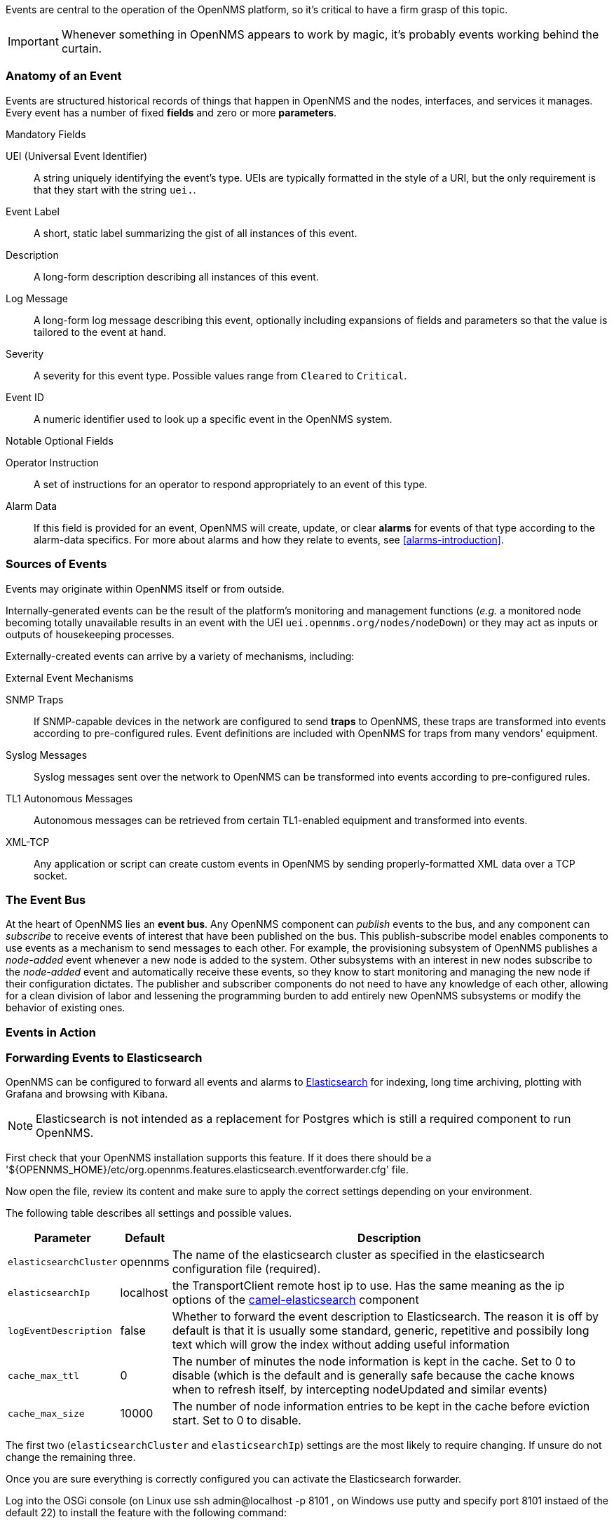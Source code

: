 
// Allow GitHub image rendering
:imagesdir: ../images

Events are central to the operation of the OpenNMS platform, so it's critical to have a firm grasp of this topic.

IMPORTANT: Whenever something in OpenNMS appears to work by magic, it's probably events working behind the curtain.

[[section-events-anatomy-of-an-event]]
=== Anatomy of an Event

Events are structured historical records of things that happen in OpenNMS and the nodes, interfaces, and services it manages.
Every event has a number of fixed *fields* and zero or more *parameters*.

.Mandatory Fields
UEI (Universal Event Identifier)::
    A string uniquely identifying the event's type.
    UEIs are typically formatted in the style of a URI, but the only requirement is that they start with the string `uei.`.
Event Label::
    A short, static label summarizing the gist of all instances of this event.
Description::
    A long-form description describing all instances of this event.
Log Message::
    A long-form log message describing this event, optionally including expansions of fields and parameters so that the value is tailored to the event at hand.
Severity::
    A severity for this event type.
    Possible values range from `Cleared` to `Critical`.
Event ID::
    A numeric identifier used to look up a specific event in the OpenNMS system.

.Notable Optional Fields
Operator Instruction::
    A set of instructions for an operator to respond appropriately to an event of this type.
Alarm Data::
    If this field is provided for an event, OpenNMS will create, update, or clear *alarms* for events of that type according to the alarm-data specifics.
    For more about alarms and how they relate to events, see <<alarms-introduction>>.

[[section-events-sources-of-events]]
=== Sources of Events

Events may originate within OpenNMS itself or from outside.

Internally-generated events can be the result of the platform's monitoring and management functions (_e.g._ a monitored node becoming totally unavailable results in an event with the UEI `uei.opennms.org/nodes/nodeDown`) or they may act as inputs or outputs of housekeeping processes.

Externally-created events can arrive by a variety of mechanisms, including:

.External Event Mechanisms
SNMP Traps::
    If SNMP-capable devices in the network are configured to send *traps* to OpenNMS, these traps are transformed into events according to pre-configured rules.
    Event definitions are included with OpenNMS for traps from many vendors' equipment.
Syslog Messages::
    Syslog messages sent over the network to OpenNMS can be transformed into events according to pre-configured rules.
TL1 Autonomous Messages::
    Autonomous messages can be retrieved from certain TL1-enabled equipment and transformed into events.
XML-TCP::
    Any application or script can create custom events in OpenNMS by sending properly-formatted XML data over a TCP socket.

[[section-events-event-bus]]
=== The Event Bus

At the heart of OpenNMS lies an *event bus*.
Any OpenNMS component can _publish_ events to the bus, and any component can _subscribe_ to receive events of interest that have been published on the bus.
This publish-subscribe model enables components to use events as a mechanism to send messages to each other.
For example, the provisioning subsystem of OpenNMS publishes a _node-added_ event whenever a new node is added to the system.
Other subsystems with an interest in new nodes subscribe to the _node-added_ event and automatically receive these events, so they know to start monitoring and managing the new node if their configuration dictates.
The publisher and subscriber components do not need to have any knowledge of each other, allowing for a clean division of labor and lessening the programming burden to add entirely new OpenNMS subsystems or modify the behavior of existing ones.

[[section-events-events-in-action]]
=== Events in Action

[[section-events-forwarding-to-elastisearch]]
=== Forwarding Events to Elasticsearch

OpenNMS can be configured to forward all events and alarms to https://www.elastic.co/products/elasticsearch[Elasticsearch] for indexing, long time archiving, plotting with Grafana and browsing with Kibana.

NOTE: Elasticsearch is not intended as a replacement for Postgres which is still a required component to run OpenNMS.

First check that your OpenNMS installation supports this feature. If it does there should be a '${OPENNMS_HOME}/etc/org.opennms.features.elasticsearch.eventforwarder.cfg' file.

Now open the file, review its content and make sure to apply the correct settings depending on your environment.

The following table describes all settings and possible values.

[options="header, autowidth"]
|===
| Parameter              | Default          |  Description 
|`elasticsearchCluster`  | opennms          | The name of the elasticsearch cluster as specified in the elasticsearch configuration file (required).
|`elasticsearchIp`       | localhost        | the TransportClient remote host ip to use. Has the same meaning as the ip options of the http://camel.apache.org/elasticsearch.html[camel-elasticsearch] component
|`logEventDescription`   | false            | Whether to forward the event description to Elasticsearch. The reason it is off by default is that it is usually some standard, generic, repetitive and possibily long text which will grow the index without adding useful information
|`cache_max_ttl`         | 0                | The number of minutes the node information is kept in the cache. Set to 0 to disable (which is the default and is generally safe because the cache knows when to refresh itself, by intercepting nodeUpdated and similar events)
|`cache_max_size`        | 10000            | The number of node information entries to be kept in the cache before eviction start. Set to 0 to disable.
|===

The first two (`elasticsearchCluster` and `elasticsearchIp`) settings are the most likely to require changing. If unsure do not change the remaining three.

Once you are sure everything is correctly configured you can activate the Elasticsearch forwarder.

Log into the OSGi console (on Linux use ssh admin@localhost -p 8101 , on Windows use putty and specify port 8101 instaed of the default 22)
to install the feature with the following command:

`features:install opennms-elasticsearch-event-forwarder`

You can check the routes status with the camel:* commands and/or inspect the log with log:tail for any obvious errors. The feature has a trace level logging that can be used to trace operations.

NOTE: http://karaf.apache.org/manual/latest/users-guide/console.html[documentation] on using the OSGi console embedded in OpenNMS.

If all goes well events and alarms will be pushed in realtime into Elasticsearch.
You should now be able to view the events and graph them with https://www.elastic.co/products/kibana[Kibana].

If you have never used Kibana before you should probably start with Kibana 3 which is simpler.
Kibana 4 is more powerful, but harder to get started with.

*A basic Elasticsearch configuration*

If have never installed Elasticsearch before the following is a minimalistic configuration iso that it works with the default OpenNMS
configuration.

Install Elasticsearch on the same host running OpenNMS, then edit 'elasticsearch.yml' as follows:

`cluster.name: opennms
network.host: 127.0.0.1
discovery.zen.ping.multicast.enabled: false
discovery.zen.ping.unicast.hosts: ["127.0.0.1"]`

Note that running OpenNMS and Elasticsearch on the same host is not recommended for production or busy environments.

*Troubleshooting*

If events are not reaching Elasticsearch check that OpenNMS is correctly configured, in particulare review the `elasticsearchCluster` and `elasticsearchIp` parameters.

If those appear to be correct verify that OpenNMS can communicate with Elasticsearch over port 9300.

Review the OSGi log with log:tail or the camel:* commands.

